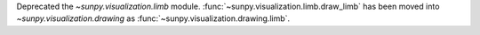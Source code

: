 Deprecated the `~sunpy.visualization.limb` module.
:func:`~sunpy.visualization.limb.draw_limb` has been moved into
`~sunpy.visualization.drawing` as :func:`~sunpy.visualization.drawing.limb`.
